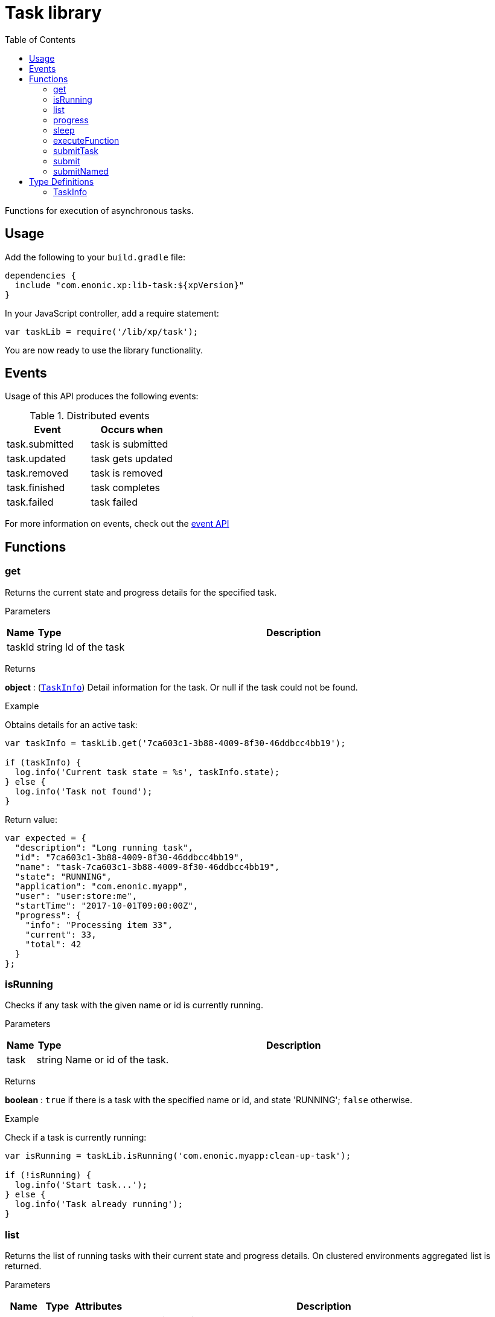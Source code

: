 = Task library
:toc: right
:imagesdir: ../images

Functions for execution of asynchronous tasks.

== Usage

Add the following to your `build.gradle` file:

[source,groovy]
----
dependencies {
  include "com.enonic.xp:lib-task:${xpVersion}"
}
----

In your JavaScript controller, add a require statement:

```js
var taskLib = require('/lib/xp/task');
```

You are now ready to use the library functionality.


== Events

Usage of this API produces the following events:

.Distributed events
|===
|Event |Occurs when

|task.submitted
|task is submitted

|task.updated
|task gets updated

|task.removed
|task is removed

|task.finished
|task completes

|task.failed
|task failed
|===

For more information on events, check out the <<lib-event#, event API>>




== Functions

[#get]
=== get

Returns the current state and progress details for the specified task.

[.lead]
Parameters

[%header,cols="1%,1%,98%a"]
[frame="none"]
[grid="none"]
|===
| Name   | Type   | Description
| taskId | string | Id of the task
|===

[.lead]
Returns

*object* : (<<taskinfo,`TaskInfo`>>) Detail information for the task. Or null if the task could not be found.

[.lead]
Example

.Obtains details for an active task:
```js
var taskInfo = taskLib.get('7ca603c1-3b88-4009-8f30-46ddbcc4bb19');

if (taskInfo) {
  log.info('Current task state = %s', taskInfo.state);
} else {
  log.info('Task not found');
}
```
.Return value:
```js
var expected = {
  "description": "Long running task",
  "id": "7ca603c1-3b88-4009-8f30-46ddbcc4bb19",
  "name": "task-7ca603c1-3b88-4009-8f30-46ddbcc4bb19",
  "state": "RUNNING",
  "application": "com.enonic.myapp",
  "user": "user:store:me",
  "startTime": "2017-10-01T09:00:00Z",
  "progress": {
    "info": "Processing item 33",
    "current": 33,
    "total": 42
  }
};
```

=== isRunning

Checks if any task with the given name or id is currently running.

[.lead]
Parameters

[%header,cols="1%,1%,98%a"]
[frame="none"]
[grid="none"]
|===
| Name | Type   | Description
| task | string | Name or id of the task.
|===

[.lead]
Returns

*boolean* : `true` if there is a task with the specified name or id, and state 'RUNNING'; `false` otherwise.

[.lead]
Example

.Check if a task is currently running:
```js
var isRunning = taskLib.isRunning('com.enonic.myapp:clean-up-task');

if (!isRunning) {
  log.info('Start task...');
} else {
  log.info('Task already running');
}
```

[#list]
=== list

Returns the list of running tasks with their current state and progress details.
On clustered environments aggregated list is returned.

[.lead]
Parameters

[%header,cols="1%,1%,1%,97%a"]
[frame="none"]
[grid="none"]
|===
| Name   | Type   | Attributes | Description
| params | object | <optional> | JSON with optional parameters

[%header,cols="1%,1%,1%,97%a"]
[frame="topbot"]
[grid="none"]
[caption=""]
.Properties
!===
! Name  ! Type   ! Attributes ! Description
! name  ! string ! <optional> ! Filter by name
! state ! object ! <optional> ! Filter by task state (`WAITING` \| `RUNNING` \| `FINISHED` \| `FAILED`).
!===

|===

[.lead]
Returns

*Array* : (<<taskinfo,`TaskInfo[]`>>) List with task information for every task.

[.lead]
Example

.1. Obtains list of active tasks:
```js
var tasks = taskLib.list();
```

.Return value:
```js
var expected = [
  {
    "description": "Long running task",
    "id": "7ca603c1-3b88-4009-8f30-46ddbcc4bb19",
    "name": "task-7ca603c1-3b88-4009-8f30-46ddbcc4bb19",
    "state": "RUNNING",
    "application": "com.enonic.app1",
    "user": "user:store:user1",
    "startTime": "2017-10-01T09:00:00Z",
    "progress": {
      "info": "Processing item 33",
      "current": 33,
      "total": 42
    }
  },
  {
    "description": "Update statistics",
    "id": "b6173bcb-bf54-409b-aa6b-96ae6fcec263",
    "name": "task-b6173bcb-bf54-409b-aa6b-96ae6fcec263",
    "state": "FINISHED",
    "application": "com.enonic.app2",
    "user": "user:store:user2",
    "startTime": "2017-10-02T09:00:00Z",
    "progress": {
      "info": "Work completed",
      "current": 0,
      "total": 0
    }
  },
  {
    "description": "Import remote data",
    "id": "e1f57280-d672-4cd8-b674-98e26e5b69ae",
    "name": "task-e1f57280-d672-4cd8-b674-98e26e5b69ae",
    "state": "FAILED",
    "application": "com.enonic.app3",
    "user": "user:store:user3",
    "startTime": "2017-10-03T09:00:00Z",
    "progress": {
      "info": "Fetching data",
      "current": 33,
      "total": 100
    }
  }
];
```

.2. Obtains list of running tasks with a given name and state:
```js
var tasks = taskLib.list({
  name: "com.enonic.myapp:clean-up",
  state: "RUNNING"
});
```

.Return value:
```js
var expected = [
  {
    "description": "Long running task",
    "id": "7ca603c1-3b88-4009-8f30-46ddbcc4bb19",
    "name": "com.enonic.myapp:clean-up",
    "state": "RUNNING",
    "application": "com.enonic.myapp",
    "user": "user:store:user",
    "startTime": "2017-10-01T09:00:00Z",
    "progress": {
      "info": "Processing item 33",
      "current": 33,
      "total": 42
    }
  }
];
```

=== progress

Reports progress information from an executing task. This function may only be called within the context of a task function, otherwise it will fail and throw an exception.

[.lead]
Parameters

[%header,cols="1%,1%,98%a"]
[frame="none"]
[grid="none"]
|===
| Name   | Type   | Description
| params | object | JSON with progress details

[%header,cols="1%,1%,1%,97%a", options="header"]
[frame="topbot"]
[grid="none"]
[caption=""]
.Properties
!===
! Name    ! Type   ! Attributes ! Description
! current ! number ! <optional> ! Integer value representing the number of items that have been processed in the task
! total   ! number ! <optional> ! Integer value representing the total number of items to process in the task
! info    ! string ! <optional> ! Text describing the current progress for the task
!===

|===

[.lead]
Returns

*void*

[.lead]
Example

.Execute task and keep taskId for polling status:
```js
var taskId = taskLib.executeFunction({
  description: 'Background task',
  func: function () {

    taskLib.progress({info: 'Initializing task'});

    for (var i = 0; i < 10; i++) {
      taskLib.progress({
        info: 'Processing item ' + (i + 1),
        current: i,
        total: 10
      });

      processItem(i);
    }

    taskLib.progress({info: 'Task completed'});
  }
});
```

=== sleep

Causes the current execution thread to sleep (temporarily cease execution) for the specified number of milliseconds.

[.lead]
Parameters

[%header,cols="1%,1%,98%a"]
[frame="none"]
[grid="none"]
|===
| Name       | Type   | Description
| timeMillis | number | The length of time to sleep in milliseconds
|===

[.lead]
Returns

*void*

[.lead]
Example

.Execute task and keep taskId for polling status:
```js
var retries = 3;
var result = fetchRemoteData();

while (!result && retries > 0) {
  // wait half a second before retrying
  taskLib.sleep(500);
  retries -= 1;
  result = fetchRemoteData();
}
```

=== executeFunction

Executes a function in the background. Returns an id representing the task of execution.

This function returns immediately. The callback function will be executed asynchronously.

[.lead]
Parameters

[%header,cols="1%,1%,98%a"]
[frame="none"]
[grid="none"]
|===
| Name   | Type   | Description
| params | object | JSON with the parameters

[%header,cols="1%,1%,98%a", options="header"]
[frame="topbot"]
[grid="none"]
[caption=""]
.Properties
!===
! Name        ! Type     ! Description
! description ! string   ! Text describing the task to be executed
! func        ! function ! Callback function to be executed asynchronously
!===

|===

[.lead]
Returns

*string* : Id of the task function that will be executed.

[.lead]
Example

.Execute task function and keep taskId for polling status:
```js
var taskId = taskLib.executeFunction({
  description: 'Background function',
  func: function () {
    longRunningFunction();
  }
});
```

=== submitTask

Submits a named task to be executed in the background and returns an id representing the task.

This function returns immediately. The callback function will be executed asynchronously.

NOTE: lib-task prior version 7.6 does not submit distributable named tasks, instead task always gets executed locally.
Recompile your application with the newer library version in order for tasks to be distributable.

[.lead]
Parameters

[%header,cols="1%,1%,98%a"]
[frame="none"]
[grid="none"]
|===
| Name   | Type   | Description
| params | object | JSON with the parameters

[%header,cols="1%,1%,1%,97%a", options="header"]
[frame="topbot"]
[grid="none"]
[caption=""]
.Properties
!===
! Name   ! Type   ! Attributes ! Description
! descriptor   ! string !            ! Descriptor of the task to execute. Descriptor can be relative to the current application, or a fully qualified task descriptor name (<appname>:<taskname>) image:xp-7130.svg[XP 7.13.0,opts=inline]
! name ! string ! <optional> ! Optional name of the task which appears in task info. If not specified, descriptor name will be used instead.
! config ! object ! <optional> ! Configuration parameters to pass to the task to be executed. The object must be valid according to the schema defined in the form of the task descriptor XML.
!===

|===

[.lead]
Returns

*string* : Id of the task that will be executed.

[.lead]
Example

.Execute task, located in the current app, by name:
```js
var taskId = taskLib.submitTask({
  descriptor: 'job42',
  config: {
    count: 123
  }
});
```

.Execute a task located in a different app:
```js
var taskId = taskLib.submitTask({
  descriptor: 'com.enonic.app.myapp:work',
  config: {}
});
```

=== submit
_Deprecated from_ image:xp-770.svg[XP 7.7.0,opts=inline] +
Replaced with <<executeFunction>>.

[#submittask]
=== submitNamed
_Deprecated from_ image:xp-770.svg[XP 7.7.0,opts=inline] +
Replaced with <<submitTask>>

== Type Definitions

=== TaskInfo
[[taskinfo]]

[.lead]
Type

*object*

[.lead]
Properties

[%header,cols="1%,1%,98%a"]
[frame="none"]
[grid="none"]
|===
| Name        | Type   | Description
| id          | string | Task Id
| name        | string | Task name
| description | string | Task description
| state       | string | Task state (`WAITING` \| `RUNNING` \| `FINISHED` \| `FAILED`)
| application | string | Application containing the callback function to run
| user        | string | Key of the user that submitted the task
| startTime   | string | Time when the task was submitted (in ISO-8601 format)
| progress    | object | Progress information provided by the running task
| node        | string | XP cluster node the task is running on image:xp-7130.svg[XP 7.13.0,opts=inline]

[%header,cols="1%,1%,98%a", options="header"]
[grid="none"]
[caption=""]
.Properties
!===
! Name    ! Type   ! Description
! current ! number ! Integer value representing the number of items that have been processed in the task
! total   ! number ! Integer value representing the total number of items to process in the task
! info    ! string ! Text describing the current progress for the task
!===

|===
